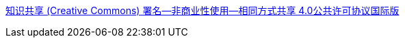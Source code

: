 https://creativecommons.org/licenses/by-nc-sa/4.0/legalcode.zh-Hans[知识共享 (Creative Commons) 署名—非商业性使用—相同方式共享 4.0公共许可协议国际版]